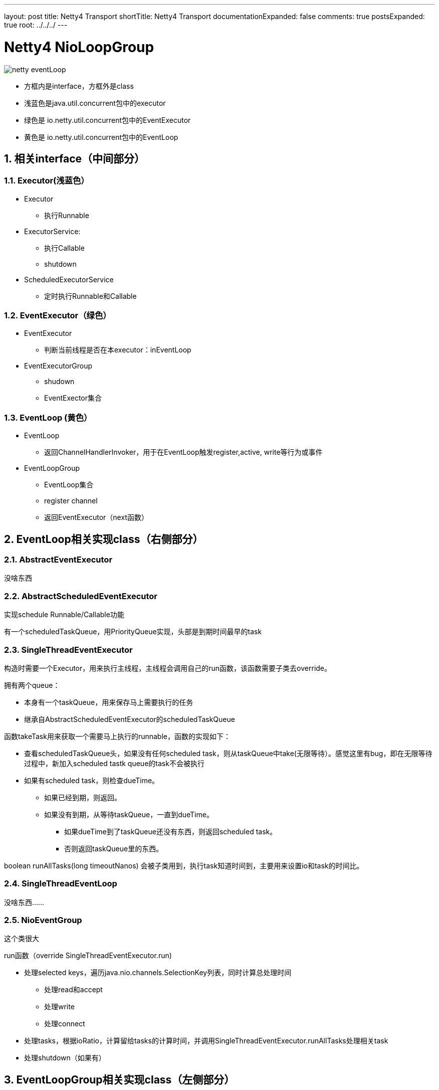 ---
layout: post
title: Netty4 Transport
shortTitle: Netty4 Transport
documentationExpanded: false
comments: true
postsExpanded: true
root: ../../../
---

:toc: macro
:toclevels: 4
:sectnums:
:imagesdir: /images
:hp-tags: TLS, SSL, MAC
:doctypes: book

= Netty4 NioLoopGroup

toc::[]

image:netty-eventLoop.png[]


* 方框内是interface，方框外是class
* 浅蓝色是java.util.concurrent包中的executor
* 绿色是 io.netty.util.concurrent包中的EventExecutor
* 黄色是 io.netty.util.concurrent包中的EventLoop


///////////////////////////////////////////////////////////////////////
///////////////////////////////////////////////////////////////////////

== 相关interface（中间部分）



=== Executor(浅蓝色）
* Executor
** 执行Runnable
* ExecutorService: 
** 执行Callable
** shutdown
* ScheduledExecutorService
** 定时执行Runnable和Callable

=== EventExecutor（绿色）
* EventExecutor
** 判断当前线程是否在本executor：inEventLoop
* EventExecutorGroup
** shudown
** EventExector集合

=== EventLoop (黄色）
* EventLoop
** 返回ChannelHandlerInvoker，用于在EventLoop触发register,active, write等行为或事件
* EventLoopGroup
** EventLoop集合
** register channel
** 返回EventExecutor（next函数）


///////////////////////////////////////////////////////////////////////
///////////////////////////////////////////////////////////////////////

== EventLoop相关实现class（右侧部分）

=== AbstractEventExecutor

没啥东西

=== AbstractScheduledEventExecutor

实现schedule Runnable/Callable功能

有一个scheduledTaskQueue，用PriorityQueue实现，头部是到期时间最早的task



=== SingleThreadEventExecutor

构造时需要一个Executor，用来执行主线程，主线程会调用自己的run函数，该函数需要子类去override。


拥有两个queue：

* 本身有一个taskQueue，用来保存马上需要执行的任务
* 继承自AbstractScheduledEventExecutor的scheduledTaskQueue

函数takeTask用来获取一个需要马上执行的runnable，函数的实现如下：

* 查看scheduledTaskQueue头，如果没有任何scheduled task，则从taskQueue中take(无限等待）。感觉这里有bug，即在无限等待过程中，新加入scheduled tastk queue的task不会被执行

* 如果有scheduled task，则检查dueTime。
** 如果已经到期，则返回。
** 如果没有到期，从等待taskQueue，一直到dueTime。
*** 如果dueTime到了taskQueue还没有东西，则返回scheduled task。
*** 否则返回taskQueue里的东西。

boolean runAllTasks(long timeoutNanos) 会被子类用到，执行task知道时间到，主要用来设置io和task的时间比。

=== SingleThreadEventLoop

没啥东西……

=== NioEventGroup

这个类很大

run函数（override SingleThreadEventExecutor.run)

* 处理selected keys，遍历java.nio.channels.SelectionKey列表，同时计算总处理时间
** 处理read和accept
** 处理write
** 处理connect
* 处理tasks，根据ioRatio，计算留给tasks的计算时间，并调用SingleThreadEventExecutor.runAllTasks处理相关task

* 处理shutdown（如果有）


///////////////////////////////////////////////////////////////////////
///////////////////////////////////////////////////////////////////////

== EventLoopGroup相关实现class（左侧部分）

=== AbstractEventExecutorGroup

没啥东西

=== MultithreadEventExecutorGroup

构造时，需要设置

* nThreads，子EventExector个数
* Executor，用来传递给newChild函数（需要子类实现）
** 如果为null，则自动创建一个ThreadPerTaskExecutor，其execute函数会新建线程去执行Runnable

其next函数会round robin的返回构造时创建的EventExecutor

=== MultithreadEventLoopGroup

没啥东西

=== NioEventLoopGroup

其newChild函数返回NioEventLoop


== Channel

=== AbstractChannel

* 包含了register,write,bind等实现框架
* 需要子类去实现doRegister等函数，例如AbstractNioChannel实现了doRegister, NioSocketChannel实现了doWrite等

image:netty-AbstractChannel-do.png[]



=== ServerBootStrap.bind流程

下图

* Channel为NioServerChannel或相关子类中的实现
* EventLoopGroup为NioEventLoopGroup或相关子类中的实现
* EventLoop为NioEventLoop或相关子类中的实现


[plantuml,ServerBootStrap_bind,png,width="100%"]
----
@startuml

participant AbstractBootStrap
participant ChannelFactory

BootStrap -> BootStrap: doBind
group 
    BootStrap -> BootStrap: initAndRegister
    BootStrap -> ChannelFactory: newChannel
    BootStrap -> EventLoopGroup: register(channel)
    EventLoopGroup -> EventLoopGroup: next
    EventLoopGroup -> EventLoop: register
    EventLoop -> Channel: register(this, promise)
    Channel -> Channel: 根据inEventLoop同步或异步register0; 设置this.eventLoop; 调用子类doRegister
    Channel -> SelectableChannel: register(java nio实现)
    Channel -> ChannelPipeline: callHandlerAdded0触发ctx.handler().handlerAdded(ctx)
    Channel -> ChannelPipeline: fireChannelRegistered
end
group
    BootStrap -> BootStrap: doBind0
    BootStrap -> Channel: 在Channel的EventLoop中调用bind，触发ChannelHandlerInvoker.invokeBindNow
end 
@enduml
----


=== DefaultChannelPipeline

image:netty-pipeline.png[]

* DefaultChannelPipeLien包含了以AbstractChannelHandlerContext为元素的双线链表。该双线链表的Head和Tail都是内建不能更改的。当我们向pipeline增加ChannelHandler时（如调用addLast），实际上是创建一个AbstractChannelHandlerContext并添加到这个双向链表中。

* event类消息，从head开始向下遍历，比如fireChannelRegistered，fireChannelActive，fireChannelRead等

* action类消息，从tail开始遍历，比如write，read，connect，close等

* 内建的HeadContext会处理connect，write等调用，并调用AbstractChannel中相应的函数。具体的处理细节根据action和channel的类型都会不同。

* 内建的TailContext没什么特别处理，只对没人处理的ByteBuf做释放操作

==== write流程

* 用户调用Channel.write

* 调用Pipeline.tail（TailContext）的write，默认实现是查找下一个个Outbound Context，并根据是否在eventloop，同步或异步的调用ChannelOutboundHandler.write函数

* 我们顶一个一个ChannelOutboundHandler时，默认在最后也会调用context.write，因此又继续调用下一层

* 最终，会调用到Pipeline.head（HeadContext）的write，默认实现时调用AbstractChannel中的write。

* AbstractChannel的write默认是放到一个ChannelOutboundBuffer，只有flush时才真正write（细节由channel实现）

===　read流程

* 读的发起地是NioEventLoop，在处理SelectionKey.OP_READ时发起。首先调用Channel的read（不同channel不同的实现）

* channel的read中，一般读取网络数据后，调用Pipeline.fireChannelRead

* 如上所述，Pipeline.fireChannelRead从head开始，向上查找Inbound Channel Handler，然后调用其invokeChannelRead

* invokeChannelRead会根据是否在event loop中，同步或异步的调用channelRead函数，也就是我们一般会去override函数

